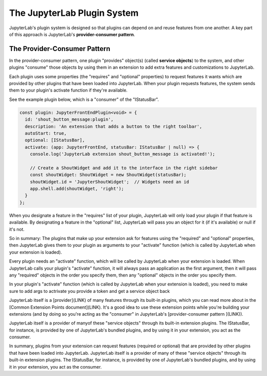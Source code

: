 .. Copyright (c) Jupyter Development Team.
.. Distributed under the terms of the Modified BSD License.

The JupyterLab Plugin System
============================

JupyterLab's plugin system is designed so that plugins can depend on and
reuse features from one another. A key part of this approach is JupyterLab's
**provider-consumer pattern**.

The Provider-Consumer Pattern
-----------------------------

.. 
    TODO add to glossary, provider-consumer, service objects, tokens

In the provider-consumer pattern, one plugin "provides" object(s) (called
**service objects**) to the system, and other plugins "consume" those objects
by using them in an extension to add extra features and customizations
to JupyterLab.

Each plugin uses some properties (the "requires" and "optional" properties) to
request features it wants which are provided by other plugins that have been
loaded into JupyterLab. When your plugin requests features, the system sends
them to your plugin's activate function if they're available.

See the example plugin below, which is a "consumer" of the "IStatusBar".

.. code::

  const plugin: JupyterFrontEndPlugin<void> = {
    id: 'shout_button_message:plugin',
    description: 'An extension that adds a button to the right toolbar',
    autoStart: true,
    optional: [IStatusBar],
    activate: (app: JupyterFrontEnd, statusBar: IStatusBar | null) => {
      console.log('JupyterLab extension shout_button_message is activated!');

      // Create a ShoutWidget and add it to the interface in the right sidebar
      const shoutWidget: ShoutWidget = new ShoutWidget(statusBar);
      shoutWidget.id = 'JupyterShoutWidget';  // Widgets need an id
      app.shell.add(shoutWidget, 'right');
    }
  };

When you designate a feature in the "requires" list of your plugin, JupyterLab
will only load your plugin if that feature is available. By designating a
feature in the "optional" list, JupyterLab will pass you an object for it
(if it's available) or null if it's not.

So in summary: The plugins that make up your extension ask for features using
the "required" and "optional" properties, then JupyterLab gives them to your
plugin as arguments to your "activate" function (which is called by JupyterLab
when your extension is loaded).




Every plugin needs an "activate" function, which will be called by JupyterLab
when your extension is loaded. When JupyterLab calls your plugin's "activate"
function, it will always pass an application as the first argument, then it
will pass any "required" objects in the order you specify them, then any
"optional" objects in the order you specify them.

In your plugin's "activate" function (which is called by JupyterLab when
your extension is loaded), you need to 
make sure to add args to actrivate
you provide a token and get a service object back






JupyterLab itself is a [provider](LINK) of many features through its built-in plugins,
which you can read more about in the [Common Extension Points document](LINK). It's
a good idea to use these extension points while you're building your extensions (and
by doing so you're acting as the "consumer" in JupyterLab's [provider-consumer pattern
](LINK)).





JupyterLab itself is a provider of manyof these "service objects" through its built-in extension
plugins. The IStatusBar, for instance, is provided by one of JupyterLab's bundled plugins,
and by using it in your extension, you act as the consumer.




In summary, plugins from your extension can request features (required or optional)
that are provided by other plugins that have been loaded into JupyterLab. JupyterLab
itself is a provider of many of these "service objects" through its built-in extension
plugins. The IStatusBar, for instance, is provided by one of JupyterLab's bundled plugins,
and by using it in your extension, you act as the consumer.
